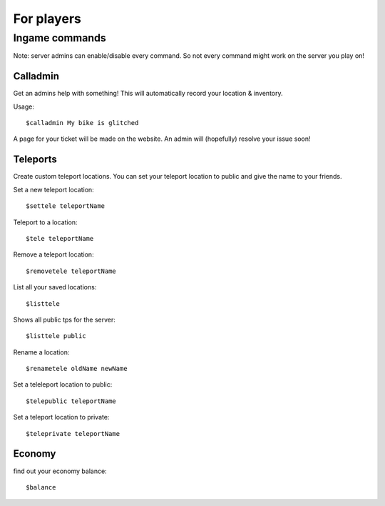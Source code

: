 For players
************


Ingame commands
================

Note: server admins can enable/disable every command. So not every command might work on the server you play on!

Calladmin
^^^^^^^^^^

Get an admins help with something! This will automatically record your location & inventory.


Usage::

    $calladmin My bike is glitched

A page for your ticket will be made on the website. An admin will (hopefully) resolve your issue soon!

Teleports
^^^^^^^^^^

Create custom teleport locations. You can set your teleport location to public and give the name to your friends. 

Set a new teleport location::

    $settele teleportName

Teleport to a location::

    $tele teleportName

Remove a teleport location::

    $removetele teleportName

List all your saved locations::

    $listtele
    
Shows all public tps for the server::

    $listtele public

Rename a location::

    $renametele oldName newName

Set a teleleport location to public::

    $telepublic teleportName

Set a teleport location to private::

    $teleprivate teleportName
    
Economy
^^^^^^^^^^
find out your economy balance::

    $balance
